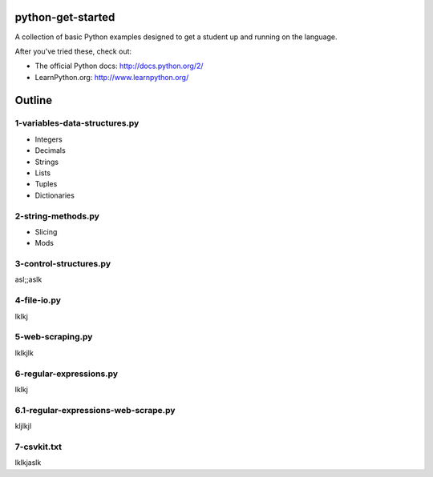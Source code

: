 python-get-started
==================

A collection of basic Python examples designed to get a student up and running on the language. 

After you've tried these, check out:

- The official Python docs: http://docs.python.org/2/

- LearnPython.org: http://www.learnpython.org/

Outline
=======

1-variables-data-structures.py
------------------------------

- Integers

- Decimals 

- Strings

- Lists

- Tuples

- Dictionaries


2-string-methods.py
-------------------

- Slicing

- Mods


3-control-structures.py
-----------------------

asl;;aslk

4-file-io.py
------------

lklkj

5-web-scraping.py
-----------------

lklkjlk

6-regular-expressions.py
------------------------

lklkj

6.1-regular-expressions-web-scrape.py
-------------------------------------

kljlkjl

7-csvkit.txt
------------

lklkjaslk
